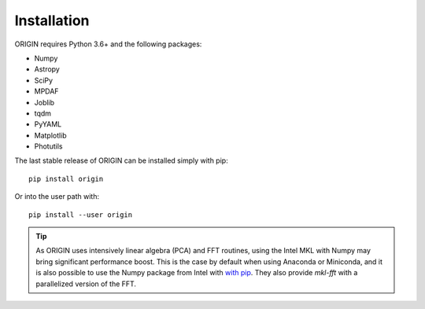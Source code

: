 Installation
============

ORIGIN requires Python 3.6+ and the following packages:

* Numpy
* Astropy
* SciPy
* MPDAF
* Joblib
* tqdm
* PyYAML
* Matplotlib
* Photutils

The last stable release of ORIGIN can be installed simply with pip::

    pip install origin

Or into the user path with::

    pip install --user origin

.. tip::

    As ORIGIN uses intensively linear algebra (PCA) and FFT routines, using the
    Intel MKL with Numpy may bring significant performance boost. This is the case
    by default when using Anaconda or Miniconda, and it is also possible to use the
    Numpy package from Intel with `with pip`_. They also provide *mkl-fft* with
    a parallelized version of the FFT.

.. _with pip: https://software.intel.com/en-us/articles/installing-the-intel-distribution-for-python-and-intel-performance-libraries-with-pip-and
